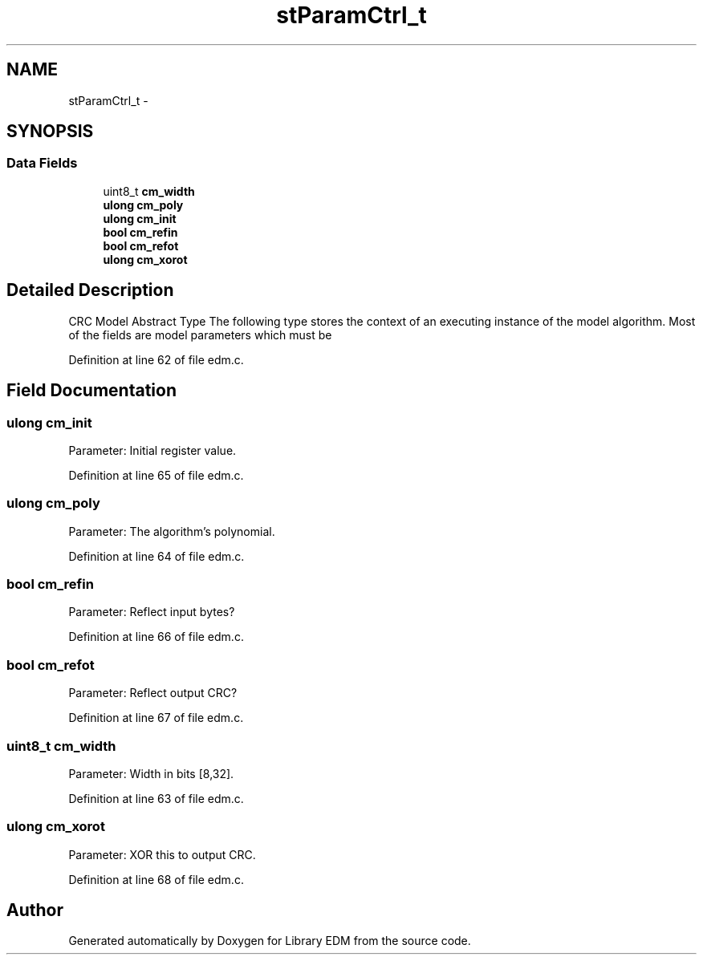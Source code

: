 .TH "stParamCtrl_t" 3 "Sat Apr 15 2017" "Version 1.0.00" "Library EDM" \" -*- nroff -*-
.ad l
.nh
.SH NAME
stParamCtrl_t \- 
.SH SYNOPSIS
.br
.PP
.SS "Data Fields"

.in +1c
.ti -1c
.RI "uint8_t \fBcm_width\fP"
.br
.ti -1c
.RI "\fBulong\fP \fBcm_poly\fP"
.br
.ti -1c
.RI "\fBulong\fP \fBcm_init\fP"
.br
.ti -1c
.RI "\fBbool\fP \fBcm_refin\fP"
.br
.ti -1c
.RI "\fBbool\fP \fBcm_refot\fP"
.br
.ti -1c
.RI "\fBulong\fP \fBcm_xorot\fP"
.br
.in -1c
.SH "Detailed Description"
.PP 
CRC Model Abstract Type The following type stores the context of an executing instance of the model algorithm\&. Most of the fields are model parameters which must be 
.PP
Definition at line 62 of file edm\&.c\&.
.SH "Field Documentation"
.PP 
.SS "\fBulong\fP cm_init"
Parameter: Initial register value\&. 
.PP
Definition at line 65 of file edm\&.c\&.
.SS "\fBulong\fP cm_poly"
Parameter: The algorithm's polynomial\&. 
.PP
Definition at line 64 of file edm\&.c\&.
.SS "\fBbool\fP cm_refin"
Parameter: Reflect input bytes? 
.PP
Definition at line 66 of file edm\&.c\&.
.SS "\fBbool\fP cm_refot"
Parameter: Reflect output CRC? 
.PP
Definition at line 67 of file edm\&.c\&.
.SS "uint8_t cm_width"
Parameter: Width in bits [8,32]\&. 
.PP
Definition at line 63 of file edm\&.c\&.
.SS "\fBulong\fP cm_xorot"
Parameter: XOR this to output CRC\&. 
.PP
Definition at line 68 of file edm\&.c\&.

.SH "Author"
.PP 
Generated automatically by Doxygen for Library EDM from the source code\&.
